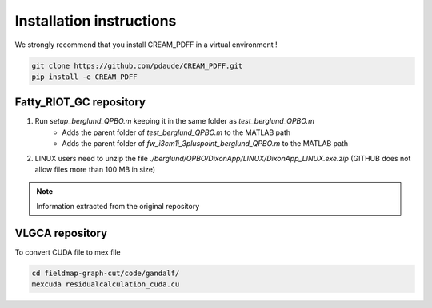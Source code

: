 Installation instructions
=========================

We strongly recommend that you install CREAM_PDFF in a virtual environment !

.. code-block:: console

    git clone https://github.com/pdaude/CREAM_PDFF.git
    pip install -e CREAM_PDFF


Fatty_RIOT_GC repository
************************

#. Run *setup_berglund_QPBO.m* keeping it in the same folder as *test_berglund_QPBO.m*
    * Adds the parent folder of *test_berglund_QPBO.m* to the MATLAB path
    * Adds the parent folder of *fw_i3cm1i_3pluspoint_berglund_QPBO.m* to the MATLAB path
#. LINUX users need to unzip the file *./berglund/QPBO/DixonApp/LINUX/DixonApp_LINUX.exe.zip* (GITHUB does not allow files more than 100 MB in size)

.. note:: Information extracted from the original repository

VLGCA repository
****************

To convert CUDA file to mex file

.. code-block:: console

    cd fieldmap-graph-cut/code/gandalf/
    mexcuda residualcalculation_cuda.cu
